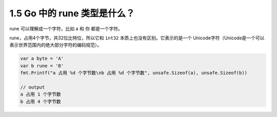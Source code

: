 1.5 Go 中的 rune 类型是什么？
=============================

rune 可以理解成一个字符，比如 ``a`` 和 ``你`` 都是一个字符。

rune，占用4个字节，共32位比特位，所以它和 ``int32``
本质上也没有区别。它表示的是一个
Unicode字符（Unicode是一个可以表示世界范围内的绝大部分字符的编码规范）。

.. code:: go

   var a byte = 'A'
   var b rune = 'B'
   fmt.Printf("a 占用 %d 个字节数\nb 占用 %d 个字节数", unsafe.Sizeof(a), unsafe.Sizeof(b))

   // output
   a 占用 1 个字节数
   b 占用 4 个字节数

